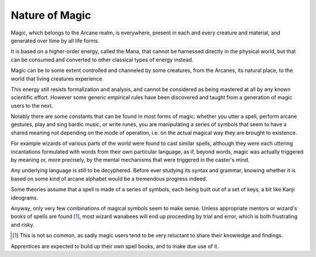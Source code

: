 
.. comment not wanted: :raw-latex:`\pagebreak`


Nature of Magic
---------------

Magic, which belongs to the Arcane realm, is everywhere, present in each and every creature and material, and generated over time by all life forms.

It is based on a higher-order energy, called the Mana, that cannot be harnessed directly in the physical world, but that can be consumed and converted to other classical types of energy instead. 

Magic can be to some extent controlled and channeled by some creatures, from the Arcanes, its natural place, to the world that living creatures experience.

This energy still resists formalization and analysis, and cannot be considered as being mastered at all by any known scientific effort. However some generic empirical rules have been discovered and taught from a generation of magic users to the next.

Notably there are some constants that can be found in most forms of magic: whether you utter a spell, perform arcane gestures, play and sing bardic music, or write runes, you are manipulating a series of symbols that seem to have a shared meaning not depending on the mode of operation, i.e. on the actual magical way they are brought to existence.

For example wizards of various parts of the world were found to cast similar spells, although they were each uttering incantations formulated with words from their own particular language, as if, beyond words, magic was actually triggered by meaning or, more precisely, by the mental mechanisms that were triggered in the caster's mind.

Any underlying language is still to be decyphered. Before ever studying its syntax and grammar, knowing whether it is based on some kind of arcane alphabet would be a tremendous progress indeed.

Some theories assume that a spell is made of a series of symbols, each being built out of a set of keys, a bit like Kanji ideograms.

Anyway, only very few combinations of magical symbols seem to make sense. Unless appropriate mentors or wizard's books of spells are found [#]_, most wizard wanabees will end up proceeding by trial and error, which is both frustrating and risky. 

.. [#] This is not so common, as sadly magic users tend to be very reluctant to share their knowledge and findings.

Apprentices are expected to build up their own spell books, and to make due use of it. 

